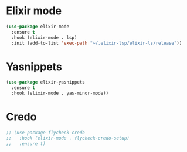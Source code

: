 * Elixir mode
#+BEGIN_SRC emacs-lisp
(use-package elixir-mode
  :ensure t
  :hook (elixir-mode . lsp)
  :init (add-to-list 'exec-path "~/.elixir-lsp/elixir-ls/release"))
#+END_SRC
* Yasnippets
#+BEGIN_SRC emacs-lisp
(use-package elixir-yasnippets
  :ensure t
  :hook (elixir-mode . yas-minor-mode))
#+END_SRC
* Credo
#+BEGIN_SRC emacs-lisp
;; (use-package flycheck-credo
;;   :hook (elixir-mode . flycheck-credo-setup)
;;   :ensure t)
#+END_SRC
